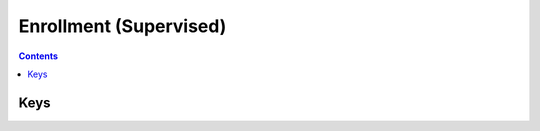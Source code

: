 Enrollment (Supervised)
=======================

.. pfm:: manifests/ac2/com.apple.enrollment manifest.plist

.. contents::

Keys
----

.. pfmkey:: MDMServerURL manifests/ac2/com.apple.enrollment manifest.plist
.. pfmkey:: AnchorCertificates manifests/ac2/com.apple.enrollment manifest.plist


